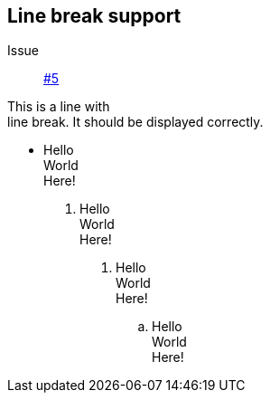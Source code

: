 == Line break support

Issue:: https://github.com/edusantana/asciidoc-highlight/issues/5[#5]

This is a line with +
line break. It should be displayed 
correctly.

* Hello +
  World +
  Here!

1. Hello +
  World +
  Here!

a. Hello +
  World +
  Here!

.. Hello +
World +
Here!

